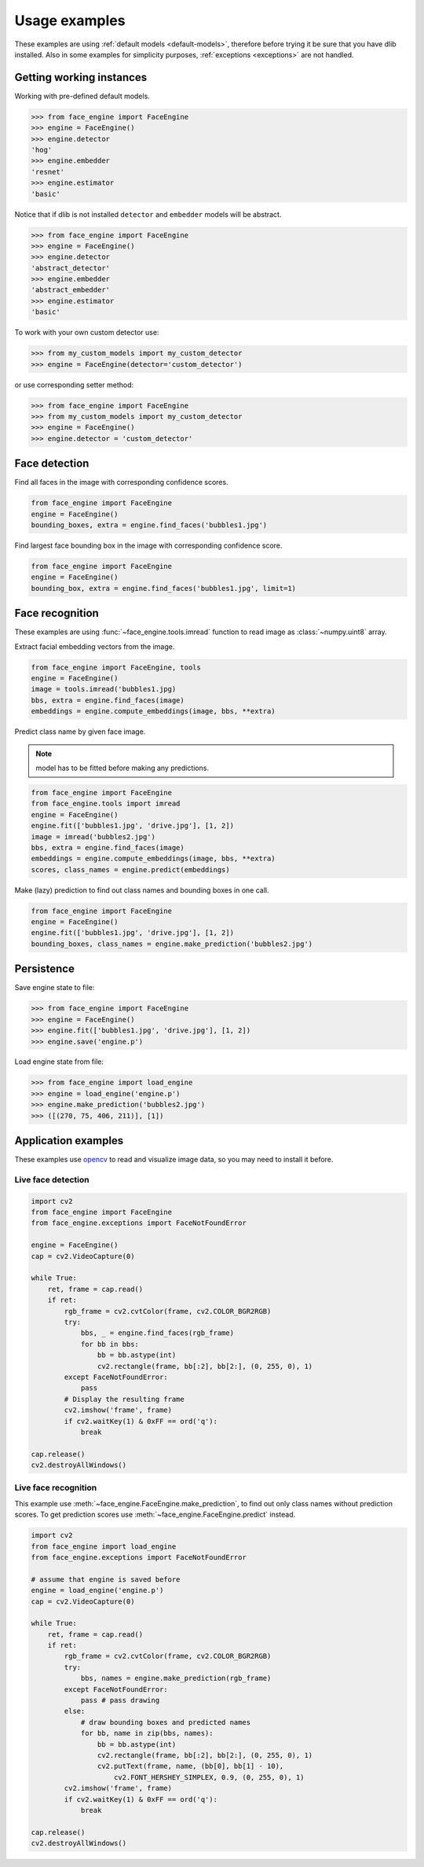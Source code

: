 Usage examples
==============

These examples are using :ref:`default models <default-models>`, therefore
before trying it be sure that you have dlib installed. Also in some examples
for simplicity purposes, :ref:`exceptions <exceptions>` are not handled.

Getting working instances
-------------------------

Working with pre-defined default models.


.. code-block:: python

    >>> from face_engine import FaceEngine
    >>> engine = FaceEngine()
    >>> engine.detector
    'hog'
    >>> engine.embedder
    'resnet'
    >>> engine.estimator
    'basic'

Notice that if dlib is not installed ``detector`` and ``embedder`` models will
be abstract.

.. code-block:: python

    >>> from face_engine import FaceEngine
    >>> engine = FaceEngine()
    >>> engine.detector
    'abstract_detector'
    >>> engine.embedder
    'abstract_embedder'
    >>> engine.estimator
    'basic'

To work with your own custom detector use:

.. code-block:: python

    >>> from my_custom_models import my_custom_detector
    >>> engine = FaceEngine(detector='custom_detector')

or use corresponding setter method:

.. code-block:: python

    >>> from face_engine import FaceEngine
    >>> from my_custom_models import my_custom_detector
    >>> engine = FaceEngine()
    >>> engine.detector = 'custom_detector'


Face detection
--------------

Find all faces in the image with corresponding confidence scores.

.. code-block:: python

    from face_engine import FaceEngine
    engine = FaceEngine()
    bounding_boxes, extra = engine.find_faces('bubbles1.jpg')


Find largest face bounding box in the image with corresponding
confidence score.

.. code-block:: python

    from face_engine import FaceEngine
    engine = FaceEngine()
    bounding_box, extra = engine.find_faces('bubbles1.jpg', limit=1)


Face recognition
----------------

These examples are using :func:`~face_engine.tools.imread` function to read
image as :class:`~numpy.uint8` array.

Extract facial embedding vectors from the image.

.. code-block:: python

    from face_engine import FaceEngine, tools
    engine = FaceEngine()
    image = tools.imread('bubbles1.jpg)
    bbs, extra = engine.find_faces(image)
    embeddings = engine.compute_embeddings(image, bbs, **extra)


Predict class name by given face image.

.. note:: model has to be fitted before making any predictions.

.. code-block:: python

    from face_engine import FaceEngine
    from face_engine.tools import imread
    engine = FaceEngine()
    engine.fit(['bubbles1.jpg', 'drive.jpg'], [1, 2])
    image = imread('bubbles2.jpg')
    bbs, extra = engine.find_faces(image)
    embeddings = engine.compute_embeddings(image, bbs, **extra)
    scores, class_names = engine.predict(embeddings)

Make (lazy) prediction to find out class names and bounding boxes in one call.

.. code-block:: python

    from face_engine import FaceEngine
    engine = FaceEngine()
    engine.fit(['bubbles1.jpg', 'drive.jpg'], [1, 2])
    bounding_boxes, class_names = engine.make_prediction('bubbles2.jpg')


Persistence
-----------

Save engine state to file:

.. code-block:: python

    >>> from face_engine import FaceEngine
    >>> engine = FaceEngine()
    >>> engine.fit(['bubbles1.jpg', 'drive.jpg'], [1, 2])
    >>> engine.save('engine.p')


Load engine state from file:

.. code-block:: python

    >>> from face_engine import load_engine
    >>> engine = load_engine('engine.p')
    >>> engine.make_prediction('bubbles2.jpg')
    >>> ([(270, 75, 406, 211)], [1])

Application examples
--------------------

These examples use `opencv`_ to read and visualize image data, so you may
need to install it before.

.. _opencv: https://pypi.org/project/opencv-python/

Live face detection
'''''''''''''''''''

.. code-block:: python

    import cv2
    from face_engine import FaceEngine
    from face_engine.exceptions import FaceNotFoundError

    engine = FaceEngine()
    cap = cv2.VideoCapture(0)

    while True:
        ret, frame = cap.read()
        if ret:
            rgb_frame = cv2.cvtColor(frame, cv2.COLOR_BGR2RGB)
            try:
                bbs, _ = engine.find_faces(rgb_frame)
                for bb in bbs:
                    bb = bb.astype(int)
                    cv2.rectangle(frame, bb[:2], bb[2:], (0, 255, 0), 1)
            except FaceNotFoundError:
                pass
            # Display the resulting frame
            cv2.imshow('frame', frame)
            if cv2.waitKey(1) & 0xFF == ord('q'):
                break

    cap.release()
    cv2.destroyAllWindows()


Live face recognition
'''''''''''''''''''''

This example use :meth:`~face_engine.FaceEngine.make_prediction`, to find
out only class names without prediction scores. To get prediction scores use
:meth:`~face_engine.FaceEngine.predict` instead.

.. code-block:: python

    import cv2
    from face_engine import load_engine
    from face_engine.exceptions import FaceNotFoundError

    # assume that engine is saved before
    engine = load_engine('engine.p')
    cap = cv2.VideoCapture(0)

    while True:
        ret, frame = cap.read()
        if ret:
            rgb_frame = cv2.cvtColor(frame, cv2.COLOR_BGR2RGB)
            try:
                bbs, names = engine.make_prediction(rgb_frame)
            except FaceNotFoundError:
                pass # pass drawing
            else:
                # draw bounding boxes and predicted names
                for bb, name in zip(bbs, names):
                    bb = bb.astype(int)
                    cv2.rectangle(frame, bb[:2], bb[2:], (0, 255, 0), 1)
                    cv2.putText(frame, name, (bb[0], bb[1] - 10),
                        cv2.FONT_HERSHEY_SIMPLEX, 0.9, (0, 255, 0), 1)
            cv2.imshow('frame', frame)
            if cv2.waitKey(1) & 0xFF == ord('q'):
                break

    cap.release()
    cv2.destroyAllWindows()


